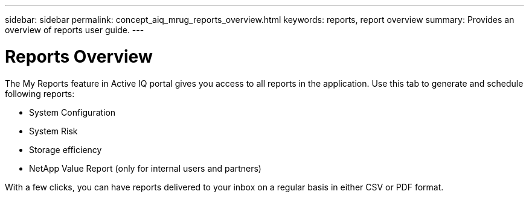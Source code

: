 ---
sidebar: sidebar
permalink: concept_aiq_mrug_reports_overview.html
keywords: reports, report overview
summary: Provides an overview of reports user guide.
---

= Reports Overview
:hardbreaks:
:nofooter:
:icons: font
:linkattrs:
:imagesdir: ./media/myreportsuserguide

The My Reports feature in Active IQ portal gives you access to all reports in the application. Use this tab to generate and schedule following reports:

* System Configuration
* System Risk
* Storage efficiency
* NetApp Value Report (only for internal users and partners)

With a few clicks, you can have reports delivered to your inbox on a regular basis in either CSV or PDF format.
